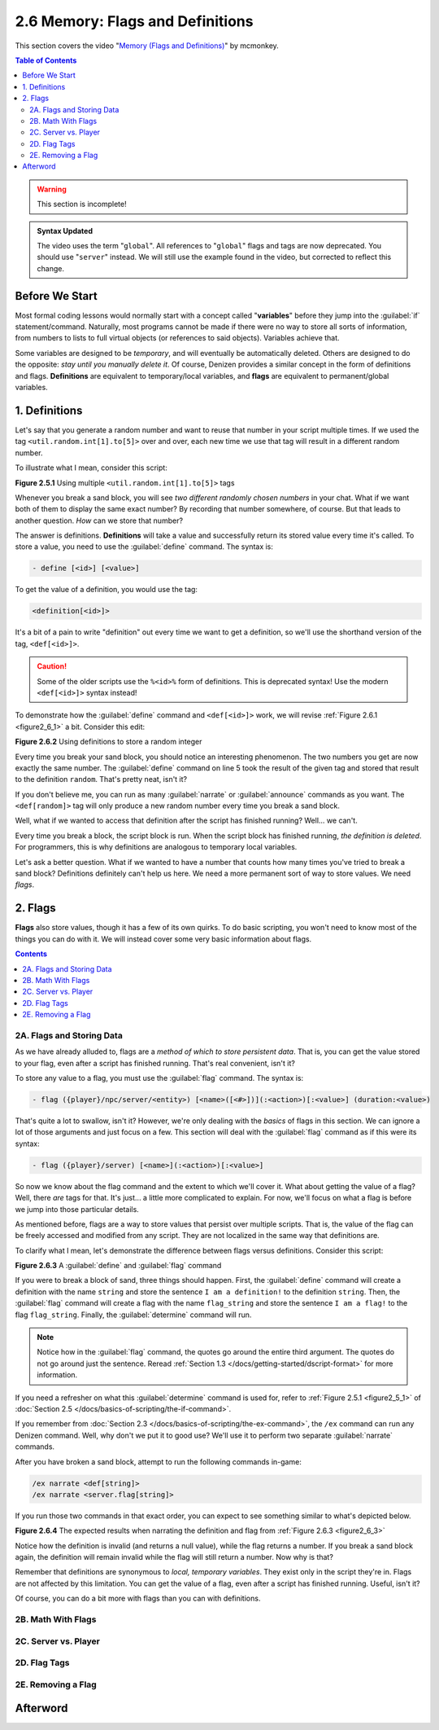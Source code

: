 =================================
2.6 Memory: Flags and Definitions
=================================

This section covers the video "`Memory (Flags and Definitions)`__" by mcmonkey.

.. __: https://one.denizenscript.com/denizen/vids/Memory%20(Flags%20and%20Definitions)

.. contents:: Table of Contents
    :local:

.. warning::

    This section is incomplete!

.. admonition:: Syntax Updated

    The video uses the term "``global``". All references to "``global``" flags and tags are now deprecated. You should
    use "``server``" instead. We will still use the example found in the video, but corrected to reflect this change.

Before We Start
---------------

Most formal coding lessons would normally start with a concept called "**variables**" before they jump into the
:guilabel:`if` statement/command. Naturally, most programs cannot be made if there were no way to store all sorts of
information, from numbers to lists to full virtual objects (or references to said objects). Variables achieve that.

Some variables are designed to be *temporary*, and will eventually be automatically deleted. Others are designed to do
the opposite: *stay until you manually delete it*. Of course, Denizen provides a similar concept in the form of
definitions and flags. **Definitions** are equivalent to temporary/local variables, and **flags** are equivalent to
permanent/global variables.

1. Definitions
--------------

Let's say that you generate a random number and want to reuse that number in your script multiple times. If we used the
tag ``<util.random.int[1].to[5]>`` over and over, each new time we use that tag will result in a different random
number.

To illustrate what I mean, consider this script:

.. code-block:: dscript
    :name: figure2_6_1
    :linenos:
    :emphasize-lines: 5

    script2:
        type: world
        events:
            on player breaks sand:
            - narrate "<util.random.int[1].to[5]> <util.random.int[1].to[5]>"
            - determine cancelled

.. rst-class:: figurecaption

**Figure 2.5.1** Using multiple ``<util.random.int[1].to[5]>`` tags

Whenever you break a sand block, you will see *two different randomly chosen numbers* in your chat. What if we want both
of them to display the same exact number? By recording that number somewhere, of course. But that leads to another
question. *How* can we store that number?

The answer is definitions. **Definitions** will take a value and successfully return its stored value every time it's
called. To store a value, you need to use the :guilabel:`define` command. The syntax is:

.. code-block:: dscript
  
    - define [<id>] [<value>]

To get the value of a definition, you would use the tag:

.. code-block:: dscript

    <definition[<id>]>

It's a bit of a pain to write "definition" out every time we want to get a definition, so we'll use the shorthand
version of the tag, ``<def[<id>]>``.

.. caution::

    Some of the older scripts use the ``%<id>%`` form of definitions. This is deprecated syntax! Use the modern
    ``<def[<id>]>`` syntax instead!

To demonstrate how the :guilabel:`define` command and ``<def[<id>]>`` work, we will revise :ref:`Figure 2.6.1
<figure2_6_1>` a bit. Consider this edit:

.. code-block:: dscript
    :name: figure2_6_2
    :linenos:
    :emphasize-lines: 5

    script2:
        type: world
        events:
            on player breaks sand:
            - define random <util.random.int[1].to[5]>
            - narrate "<def[random]> <def[random]>"
            - determine cancelled

.. rst-class:: figurecaption

**Figure 2.6.2** Using definitions to store a random integer

Every time you break your sand block, you should notice an interesting phenomenon. The two numbers you get are now
exactly the same number. The :guilabel:`define` command on line 5 took the result of the given tag and stored that
result to the definition ``random``. That's pretty neat, isn't it?

If you don't believe me, you can run as many :guilabel:`narrate` or :guilabel:`announce` commands as you want. The
``<def[random]>`` tag will only produce a new random number every time you break a sand block.

Well, what if we wanted to access that definition after the script has finished running? Well... we can't.

Every time you break a block, the script block is run. When the script block has finished running, *the definition is
deleted*. For programmers, this is why definitions are analogous to temporary local variables.

Let's ask a better question. What if we wanted to have a number that counts how many times you've tried to break a sand
block? Definitions definitely can't help us here. We need a more permanent sort of way to store values. We need *flags*.

2. Flags
--------

**Flags** also store values, though it has a few of its own quirks. To do basic scripting, you won't need to know most
of the things you can do with it. We will instead cover some very basic information about flags.

.. contents:: Contents
    :local:

2A. Flags and Storing Data
~~~~~~~~~~~~~~~~~~~~~~~~~~

As we have already alluded to, flags are a *method of which to store persistent data*. That is, you can get the value
stored to your flag, even after a script has finished running. That's real convenient, isn't it?

To store any value to a flag, you must use the :guilabel:`flag` command. The syntax is:

.. code-block:: dscript
    :name: flag_cmd_syntax

    - flag ({player}/npc/server/<entity>) [<name>([<#>])](:<action>)[:<value>] (duration:<value>)

That's quite a lot to swallow, isn't it? However, we're only dealing with the *basics* of flags in this section. We can
ignore a lot of those arguments and just focus on a few. This section will deal with the :guilabel:`flag` command as if
this were its syntax:

.. code-block:: dscript
    :name: flag_cmd_syntax_simple

    - flag ({player}/server) [<name>](:<action>)[:<value>]

So now we know about the flag command and the extent to which we'll cover it. What about getting the value of a flag?
Well, there *are* tags for that. It's just... a little more complicated to explain. For now, we'll focus on what a flag
is before we jump into those particular details.

As mentioned before, flags are a way to store values that persist over multiple scripts. That is, the value of the flag
can be freely accessed and modified from any script. They are not localized in the same way that definitions are.

To clarify what I mean, let's demonstrate the difference between flags versus definitions. Consider this script:

.. code-block:: dscript
    :name: figure2_6_3
    :linenos:
    :emphasize-lines: 5-6

    script2:
        type: world
        events:
            on player breaks sand:
            - define string "I am a definition!"
            - flag server "string:I am a flag!"
            - determine cancelled

.. rst-class:: figurecaption

**Figure 2.6.3** A :guilabel:`define` and :guilabel:`flag` command

If you were to break a block of sand, three things should happen. First, the :guilabel:`define` command will create a
definition with the name ``string`` and store the sentence ``I am a definition!`` to the definition ``string``. Then,
the :guilabel:`flag` command will create a flag with the name ``flag_string`` and store the sentence ``I am a flag!`` to
the flag ``flag_string``. Finally, the :guilabel:`determine` command will run.

.. note::

    Notice how in the :guilabel:`flag` command, the quotes go around the entire third argument. The quotes do not go
    around just the sentence. Reread :ref:`Section 1.3 </docs/getting-started/dscript-format>` for more information.

If you need a refresher on what this :guilabel:`determine` command is used for, refer to :ref:`Figure 2.5.1
<figure2_5_1>` of :doc:`Section 2.5 </docs/basics-of-scripting/the-if-command>`.

If you remember from :doc:`Section 2.3 </docs/basics-of-scripting/the-ex-command>`, the ``/ex`` command can run any
Denizen command. Well, why don't we put it to good use? We'll use it to perform two separate :guilabel:`narrate`
commands.

After you have broken a sand block, attempt to run the following commands in-game:

.. code::
    
    /ex narrate <def[string]>
    /ex narrate <server.flag[string]>

If you run those two commands in that exact order, you can expect to see something similar to what's depicted below.

.. image:: /_static/images/f2.6.4_result-of-f2.6.3.png
    :name: figure2_6_4
    :width: 90%
    :align: center
    :alt: result of figure 2.6.3

.. rst-class:: figurecaption

**Figure 2.6.4** The expected results when narrating the definition and flag from :ref:`Figure 2.6.3 <figure2_6_3>`

Notice how the definition is invalid (and returns a null value), while the flag returns a number. If you break a sand
block again, the definition will remain invalid while the flag will still return a number. Now why is that?

Remember that definitions are synonymous to *local, temporary variables*. They exist only in the script they're in.
Flags are not affected by this limitation. You can get the value of a flag, even after a script has finished running.
Useful, isn't it?

Of course, you can do a bit more with flags than you can with definitions.

2B. Math With Flags
~~~~~~~~~~~~~~~~~~~



2C. Server vs. Player
~~~~~~~~~~~~~~~~~~~~~



2D. Flag Tags
~~~~~~~~~~~~~



2E. Removing a Flag
~~~~~~~~~~~~~~~~~~~



Afterword
---------


